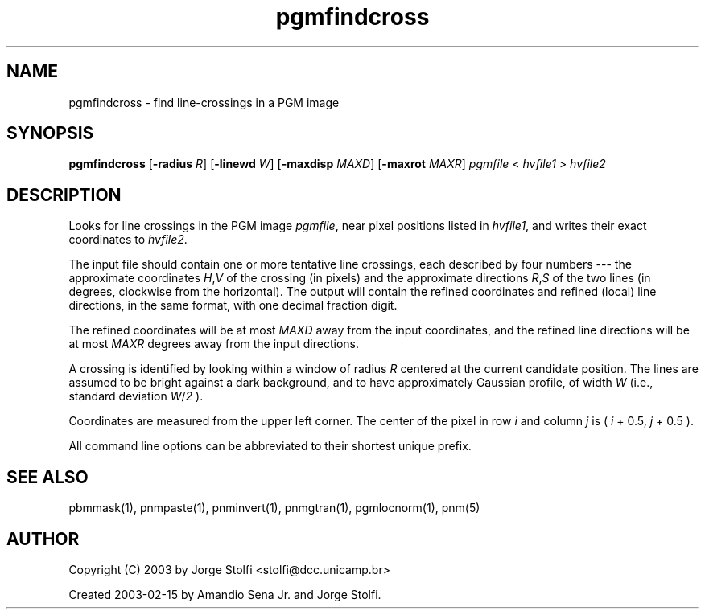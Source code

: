 .TH pgmfindcross 1 "11 mar 2000"
.IX pgmfindcross
.SH NAME
pgmfindcross - find line-crossings in a PGM image
.SH SYNOPSIS
.B pgmfindcross
.RB [ -radius
.IR R ]
.RB [ -linewd
.IR W ]
.RB [ -maxdisp
.IR MAXD ]
.RB [ -maxrot
.IR MAXR ]
.I pgmfile
\<
.I hvfile1
\>
.I hvfile2
.SH DESCRIPTION
Looks for line crossings in the PGM image
.IR pgmfile ,
near pixel positions listed in 
.IR hvfile1 ,
and writes their exact coordinates to
.IR hvfile2 .
.PP
The input file should contain one or more tentative line crossings,
each described by four numbers --- the approximate coordinates
.IR H , V 
of the crossing (in pixels) and the approximate directions
.IR R , S
of the two lines (in degrees, clockwise from the horizontal).  The output 
will contain the refined coordinates and refined (local) line directions, in the same
format, with one decimal fraction digit.
.PP
The refined coordinates will be at most 
.I MAXD
away from the input coordinates, and the refined line directions
will be at most 
.I MAXR
degrees away from the input directions.
.PP
A crossing is identified by looking 
within a window of radius 
.I R
centered at the current candidate position. The lines are assumed to 
be bright against a dark background, and to have
approximately Gaussian profile, of width 
.I W 
(i.e., standard deviation 
.IR W / 2
).
.PP
Coordinates are measured from the upper left corner.
The center of the pixel in row 
.I i
and column
.I j
is (
.I i 
+ 0.5,
.I j 
+ 0.5
).
.PP
All command line options can be abbreviated to their shortest unique prefix.
.SH "SEE ALSO"
pbmmask(1), pnmpaste(1), pnminvert(1), pnmgtran(1), 
pgmlocnorm(1), pnm(5)
.SH AUTHOR
Copyright (C) 2003 by Jorge Stolfi <stolfi@dcc.unicamp.br>
.PP
Created 2003-02-15 by Amandio Sena Jr. and Jorge Stolfi.
.\" Permission to use, copy, modify, and distribute this software and its
.\" documentation for any purpose and without fee is hereby granted, provided
.\" that the above copyright notice appear in all copies and that both that
.\" copyright notice and this permission notice appear in supporting
.\" documentation.  This software is provided "as is" without express or
.\" implied warranty.
.\" Last edited on 2003-04-06 18:48:01 by stolfi
